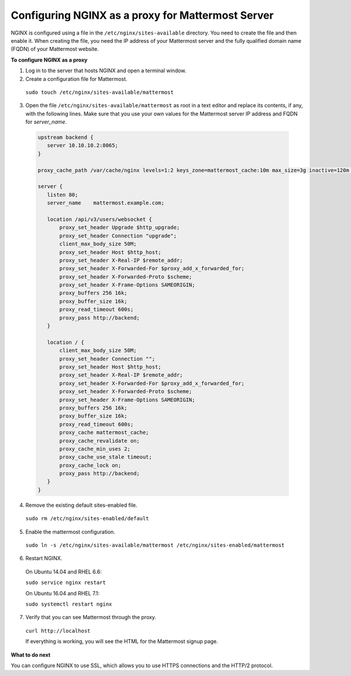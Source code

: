 .. _config-proxy-nginx:

Configuring NGINX as a proxy for Mattermost Server
==================================================

NGINX is configured using a file in the ``/etc/nginx/sites-available`` directory. You need to create the file and then enable it. When creating the file, you need the IP address of your Mattermost server and the fully qualified domain name (FQDN) of your Mattermost website.

**To configure NGINX as a proxy**

1. Log in to the server that hosts NGINX and open a terminal window.
2. Create a configuration file for Mattermost.

  ``sudo touch /etc/nginx/sites-available/mattermost``

3. Open the file ``/etc/nginx/sites-available/mattermost`` as root in a text editor and replace its contents, if any, with the following lines. Make sure that you use your own values for the Mattermost server IP address and FQDN for *server_name*.
  
  .. code-block:: none
  
    upstream backend {
       server 10.10.10.2:8065;
    }

    proxy_cache_path /var/cache/nginx levels=1:2 keys_zone=mattermost_cache:10m max_size=3g inactive=120m use_temp_path=off;

    server {
       listen 80;
       server_name    mattermost.example.com;

       location /api/v3/users/websocket {
           proxy_set_header Upgrade $http_upgrade;
           proxy_set_header Connection "upgrade";
           client_max_body_size 50M;
           proxy_set_header Host $http_host;
           proxy_set_header X-Real-IP $remote_addr;
           proxy_set_header X-Forwarded-For $proxy_add_x_forwarded_for;
           proxy_set_header X-Forwarded-Proto $scheme;
           proxy_set_header X-Frame-Options SAMEORIGIN;
           proxy_buffers 256 16k;
           proxy_buffer_size 16k;
           proxy_read_timeout 600s;
           proxy_pass http://backend;
       }

       location / {
           client_max_body_size 50M;
           proxy_set_header Connection "";
           proxy_set_header Host $http_host;
           proxy_set_header X-Real-IP $remote_addr;
           proxy_set_header X-Forwarded-For $proxy_add_x_forwarded_for;
           proxy_set_header X-Forwarded-Proto $scheme;
           proxy_set_header X-Frame-Options SAMEORIGIN;
           proxy_buffers 256 16k;
           proxy_buffer_size 16k;
           proxy_read_timeout 600s;
           proxy_cache mattermost_cache;
           proxy_cache_revalidate on;
           proxy_cache_min_uses 2;
           proxy_cache_use_stale timeout;
           proxy_cache_lock on;
           proxy_pass http://backend;
       }
    }

4. Remove the existing default sites-enabled file.

  ``sudo rm /etc/nginx/sites-enabled/default``

5. Enable the mattermost configuration.

  ``sudo ln -s /etc/nginx/sites-available/mattermost /etc/nginx/sites-enabled/mattermost``

6. Restart NGINX.

  On Ubuntu 14.04 and RHEL 6.6:
  
  ``sudo service nginx restart``
  
  On Ubuntu 16.04 and RHEL 7.1:
  
  ``sudo systemctl restart nginx``

7. Verify that you can see Mattermost through the proxy.

  ``curl http://localhost``
  
  If everything is working, you will see the HTML for the Mattermost signup page.

**What to do next**

You can configure NGINX to use SSL, which allows you to use HTTPS connections and the HTTP/2 protocol.
